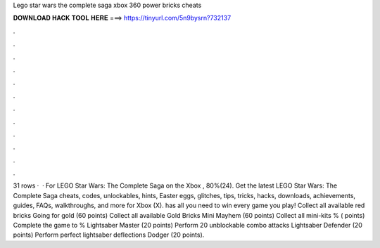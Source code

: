 Lego star wars the complete saga xbox 360 power bricks cheats

𝐃𝐎𝐖𝐍𝐋𝐎𝐀𝐃 𝐇𝐀𝐂𝐊 𝐓𝐎𝐎𝐋 𝐇𝐄𝐑𝐄 ===> https://tinyurl.com/5n9bysrn?732137

.

.

.

.

.

.

.

.

.

.

.

.

31 rows ·  · For LEGO Star Wars: The Complete Saga on the Xbox , 80%(24). Get the latest LEGO Star Wars: The Complete Saga cheats, codes, unlockables, hints, Easter eggs, glitches, tips, tricks, hacks, downloads, achievements, guides, FAQs, walkthroughs, and more for Xbox (X).  has all you need to win every game you play! Collect all available red bricks Going for gold (60 points) Collect all available Gold Bricks Mini Mayhem (60 points) Collect all mini-kits % ( points) Complete the game to % Lightsaber Master (20 points) Perform 20 unblockable combo attacks Lightsaber Defender (20 points) Perform perfect lightsaber deflections Dodger (20 points).